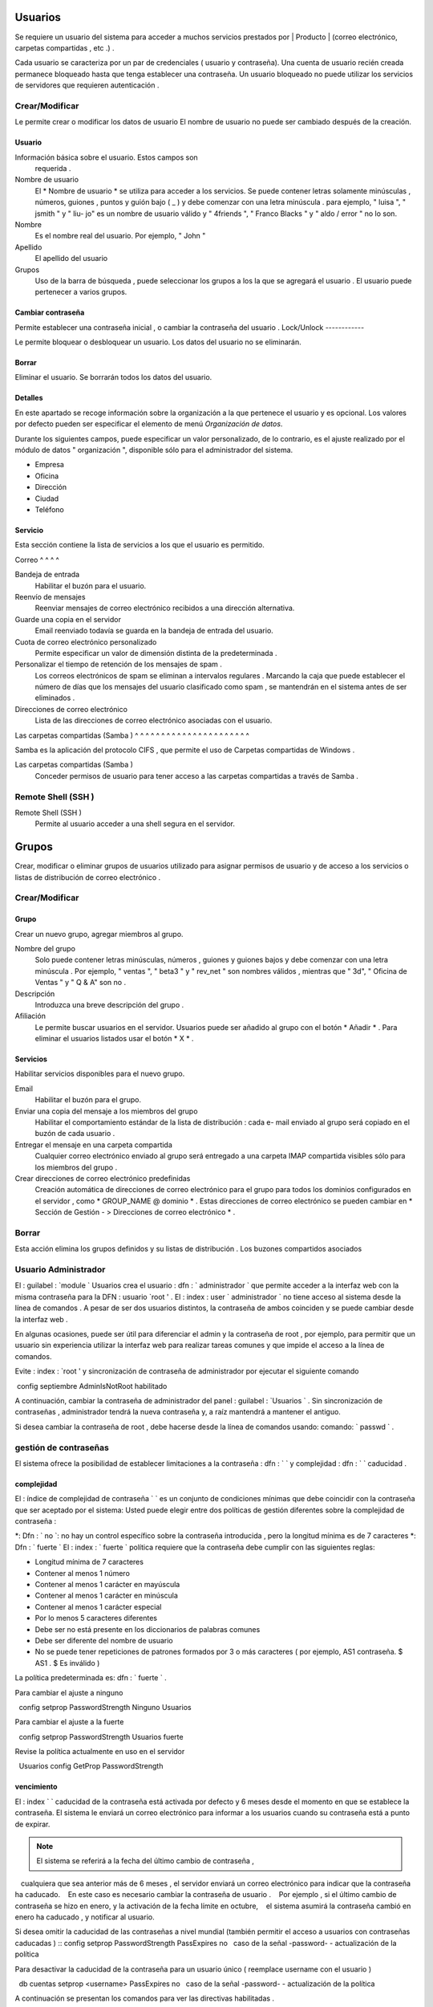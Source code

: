 ========
Usuarios
========

Se requiere un usuario del sistema para acceder a muchos servicios prestados por
| Producto | (correo electrónico, carpetas compartidas , etc .) .

Cada usuario se caracteriza por un par de credenciales ( usuario y
contraseña). Una cuenta de usuario recién creada permanece bloqueado hasta que tenga
establecer una contraseña. Un usuario bloqueado no puede utilizar los servicios de
servidores que requieren autenticación .

Crear/Modificar
===============

Le permite crear o modificar los datos de usuario El nombre de usuario no puede
ser cambiado después de la creación.

Usuario
-------

Información básica sobre el usuario. Estos campos son
     requerida .

Nombre de usuario
     El * Nombre de usuario * se utiliza para acceder a los servicios. Se puede
     contener letras solamente minúsculas , números, guiones , puntos y
     guión bajo ( _ ) y debe comenzar con una letra minúscula . para
     ejemplo, " luisa ", " jsmith " y " liu- jo" es un nombre de usuario válido y
     " 4friends ", " Franco Blacks " y " aldo / error " no lo son.
Nombre
     Es el nombre real del usuario. Por ejemplo, " John "
Apellido
     El apellido del usuario
Grupos
     Uso de la barra de búsqueda , puede seleccionar los grupos a los
     la que se agregará el usuario . El usuario puede pertenecer a varios grupos.

Cambiar contraseña
-------------------

Permite establecer una contraseña inicial , o cambiar la contraseña del usuario .
Lock/Unlock 
------------ 

Le permite bloquear o desbloquear un usuario. Los datos del usuario 
no se eliminarán. 

Borrar 
------- 

Eliminar el usuario. Se borrarán todos los datos del usuario. 

Detalles 
-------- 

En este apartado se recoge información sobre la organización a la que 
pertenece el usuario y es opcional. Los valores por defecto pueden ser 
especificar el elemento de menú *Organización de datos*. 

Durante los siguientes campos, puede especificar un valor personalizado, 
de lo contrario, es el ajuste realizado por el módulo de datos "
organización ", disponible sólo para el administrador del sistema. 

* Empresa 
* Oficina 
* Dirección 
* Ciudad 
* Teléfono 


Servicio 
--------- 

Esta sección contiene la lista de servicios a los que el usuario es 
permitido. 


Correo 
^ ^ ^ ^ 

Bandeja de entrada 
     Habilitar el buzón para el usuario.

Reenvío de mensajes
     Reenviar mensajes de correo electrónico recibidos a una dirección alternativa.

Guarde una copia en el servidor
     Email reenviado todavía se guarda en la bandeja de entrada del usuario.

Cuota de correo electrónico personalizado
     Permite especificar un valor de dimensión distinta de la predeterminada .

Personalizar el tiempo de retención de los mensajes de spam .
     Los correos electrónicos de spam se eliminan a intervalos regulares . Marcando la
     caja que puede establecer el número de días que los mensajes del usuario
     clasificado como spam , se mantendrán
     en el sistema antes de ser eliminados .

Direcciones de correo electrónico
     Lista de las direcciones de correo electrónico asociadas con el usuario.

Las carpetas compartidas (Samba )
^ ^ ^ ^ ^ ^ ^ ^ ^ ^ ^ ^ ^ ^ ^ ^ ^ ^ ^ ^ ^ ^

Samba es la aplicación del protocolo CIFS , que permite el uso de
Carpetas compartidas de Windows .

Las carpetas compartidas (Samba )
     Conceder permisos de usuario para tener acceso a las carpetas compartidas a través de Samba .

Remote Shell (SSH )
==================

Remote Shell (SSH )
     Permite al usuario acceder a una shell segura en el servidor.

======
Grupos
======

Crear, modificar o eliminar grupos de usuarios
utilizado para asignar permisos de usuario y de acceso a los servicios
o listas de distribución de correo electrónico .

Crear/Modificar
================

Grupo
------

Crear un nuevo grupo, agregar miembros al grupo.


Nombre del grupo
     Solo puede contener letras minúsculas, números ,
     guiones y guiones bajos y debe comenzar con
     una letra minúscula . Por ejemplo, " ventas ", " beta3 " y " rev_net "
     son nombres válidos , mientras que " 3d", " Oficina de Ventas " y " Q & A" son
     no .
Descripción
     Introduzca una breve descripción del grupo .
Afiliación
     Le permite buscar usuarios en el servidor. Usuarios
     puede ser añadido al grupo con el botón * Añadir * . Para eliminar el
     usuarios listados usar el botón * X * .

Servicios
----------

Habilitar servicios disponibles para el nuevo grupo.

Email
     Habilitar el buzón para el grupo.
Enviar una copia del mensaje a los miembros del grupo
     Habilitar el comportamiento estándar de la lista de distribución : cada
     e- mail enviado al grupo será copiado en el buzón de cada usuario .
Entregar el mensaje en una carpeta compartida
     Cualquier correo electrónico enviado al grupo será entregado a una carpeta IMAP
     compartida visibles sólo para los miembros del grupo .
Crear direcciones de correo electrónico predefinidas
     Creación automática de direcciones de correo electrónico para el grupo
     para todos los dominios configurados en el servidor , como
     * GROUP_NAME @ dominio * . Estas direcciones de correo electrónico se pueden cambiar en
     * Sección de Gestión - > Direcciones de correo electrónico * .

Borrar
======

Esta acción elimina los grupos definidos y su
listas de distribución . Los buzones compartidos asociados


.. _admin -User:

Usuario Administrador
=====================

El : guilabel : `module ` Usuarios crea el usuario : dfn : ` administrador ` que permite acceder a la interfaz web con la misma contraseña para la DFN : usuario `root ' .
El : index : user ` administrador ` no tiene acceso al sistema desde la línea de comandos .
A pesar de ser dos usuarios distintos, la contraseña de ambos coinciden y se puede cambiar desde la interfaz web .

En algunas ocasiones, puede ser útil para diferenciar el admin y la contraseña de root , por ejemplo, para permitir que un usuario sin experiencia
utilizar la interfaz web para realizar tareas comunes y que impide el acceso a la línea de comandos.

Evite : index : `root ' y sincronización de contraseña de administrador por ejecutar el siguiente comando ::

 config septiembre AdminIsNotRoot habilitado

A continuación, cambiar la contraseña de administrador del panel : guilabel : `Usuarios ` . Sin sincronización de contraseñas ,
administrador tendrá la nueva contraseña y, a raíz mantendrá a mantener el antiguo.

Si desea cambiar la contraseña de root , debe hacerse desde la línea de comandos usando: comando: ` passwd ` .

gestión de contraseñas
===================

El sistema ofrece la posibilidad de establecer limitaciones a la contraseña : dfn : ` ` y complejidad : dfn : ` ` caducidad .

complejidad
-----------

El : índice de complejidad de contraseña ` ` es un conjunto de condiciones mínimas que debe coincidir con la contraseña que ser aceptado por el sistema:
Usted puede elegir entre dos políticas de gestión diferentes sobre la complejidad de contraseña :

*: Dfn : ` no `: no hay un control específico sobre la contraseña introducida , pero la longitud mínima es de 7 caracteres
*: Dfn : ` fuerte `
El : index : ` fuerte ` política requiere que la contraseña debe cumplir con las siguientes reglas:

* Longitud mínima de 7 caracteres
* Contener al menos 1 número
* Contener al menos 1 carácter en mayúscula
* Contener al menos 1 carácter en minúscula
* Contener al menos 1 carácter especial
* Por lo menos 5 caracteres diferentes
* Debe ser no está presente en los diccionarios de palabras comunes
* Debe ser diferente del nombre de usuario
* No se puede tener repeticiones de patrones formados por 3 o más caracteres ( por ejemplo, AS1 contraseña. $ AS1 . $ Es inválido )

La política predeterminada es: dfn : ` fuerte ` .

Para cambiar el ajuste a ninguno ::

  config setprop PasswordStrength Ninguno Usuarios

Para cambiar el ajuste a la fuerte ::

  config setprop PasswordStrength Usuarios fuerte

Revise la política actualmente en uso en el servidor ::

  Usuarios config GetProp PasswordStrength

vencimiento
----------

El : index ` ` caducidad de la contraseña está activada por defecto y 6 meses desde el momento en que se establece la contraseña.
El sistema le enviará un correo electrónico para informar a los usuarios cuando su contraseña está a punto de expirar.

.. Note :: El sistema se referirá a la fecha del último cambio de contraseña ,
   cualquiera que sea anterior más de 6 meses , el servidor enviará un correo electrónico para indicar que la contraseña ha caducado.
   En este caso es necesario cambiar la contraseña de usuario .
   Por ejemplo , si el último cambio de contraseña se hizo en enero, y la activación de la fecha límite en octubre,
   el sistema asumirá la contraseña cambió en enero ha caducado , y notificar al usuario.

Si desea omitir la caducidad de las contraseñas a nivel mundial (también permitir el acceso a usuarios con contraseñas caducadas ) ::
config setprop PasswordStrength PassExpires no
  caso de la señal -password- - actualización de la política

Para desactivar la caducidad de la contraseña para un usuario único ( reemplace username con el usuario ) ::

  db cuentas setprop <username> PassExpires no
  caso de la señal -password- - actualización de la política


A continuación se presentan los comandos para ver las directivas habilitadas .

El número máximo de días en que se puede mantener la misma contraseña (por defecto: 180 ) ::

  config GetProp PasswordStrength MaxPassAge


Número mínimo de días en los que se ven obligados a mantener la misma contraseña (por defecto 0 ) ::

  config GetProp PasswordStrength MinPassAge


Número de días en que el aviso se envió por correo electrónico ( predeterminado : 7) ::

  config GetProp PasswordStrength PassWarning


Para cambiar los parámetros reemplazan el : comando: ` GetProp ` comando con : comando: ` setprop ` ,
a continuación, agregue el valor deseado en el extremo de la línea. Finalmente aplicar nuevas configuraciones ::

  caso de la señal -password- - actualización de la política



Por ejemplo , para cambiar al 5 " Número de días en que el aviso es enviado por correo electrónico " ::

 config setprop PasswordStrength PassWarning 5
 caso de la señal -password- - actualización de la política



Efectos de la contraseña caducada
^ ^ ^ ^ ^ ^ ^ ^ ^ ^ ^ ^ ^ ^ ^ ^ ^ ^ ^ ^ ^ ^ ^ ^ ^ ^ ^ 

Después de caducidad de la contraseña, el usuario será capaz de leer y enviar correos electrónicos, pero ya no puede acceder a las carpetas e impresoras (Samba) compartidos o 
u otro equipo si la máquina es parte del dominio. 


contraseña de dominio 
---------------- 

Si el sistema está configurado como controlador de dominio, los usuarios pueden cambiar su contraseña utilizando las herramientas de Windows. 

En este último caso no se puede establecer contraseñas más cortas que 6 * caracteres *, independientemente de las directivas de servidor. 
Windows realiza comprobaciones preliminares y envía la contraseña al servidor en el que se evalúan 
con las políticas habilitadas.
